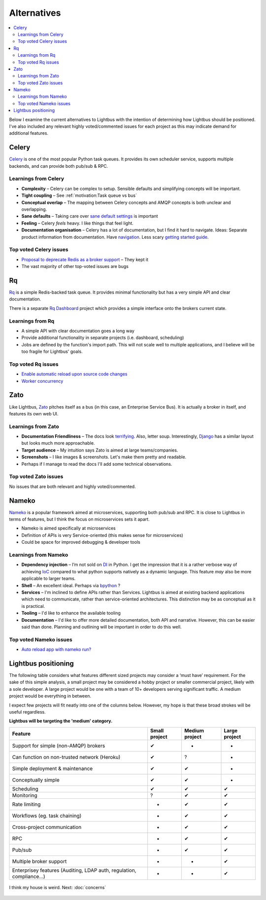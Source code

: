 Alternatives
============

.. readingtime::

.. contents::
    :local:
    :backlinks: none

Below I examine the current alternatives to Lightbus with the intention
of determining how Lightbus should be positioned. I've also included any
relevant highly voted/commented issues for each project as this may indicate
demand for additional features.

Celery
------

.. image:: _static/images/alternatives/celery.png
    :align: right
    :width: 100
    :alt: Celery logo

`Celery`_ is one of the most popular Python task queues. It provides
its own scheduler service, supports multiple backends, and can
provide both pub/sub & RPC.

Learnings from Celery
~~~~~~~~~~~~~~~~~~~~~

- **Complexity** – Celery can be complex to setup. Sensible defaults and
  simplifying concepts will be important.
- **Tight coupling** – See :ref:`motivation:Task queue vs bus`
- **Conceptual overlap** – The mapping between Celery concepts and AMQP concepts is
  both unclear and overlapping.
- **Sane defaults** – Taking care over `sane default settings`_ is important
- **Feeling** – Celery *feels* heavy. I like things that feel light.
- **Documentation organisation** – Celery has a lot of documentation, but I find it
  hard to navigate. Ideas: Separate product information from documentation.
  Have `navigation`_. Less scary `getting started guide`_.

Top voted Celery issues
~~~~~~~~~~~~~~~~~~~~~~~

* `Proposal to deprecate Redis as a broker support <https://github.com/celery/celery/issues/3274>`_
  – They kept it
* The vast majority of other top-voted issues are bugs

Rq
----

.. image:: _static/images/alternatives/rq.png
    :align: right
    :width: 100
    :alt: RQ logo

`Rq`_ is a simple Redis-backed task queue. It provides minimal functionality
but has a very simple API and clear documentation.

There is a separate `Rq Dashboard`_ project which provides a simple interface onto
the brokers current state.

Learnings from Rq
~~~~~~~~~~~~~~~~~

* A simple API with clear documentation goes a long way
* Provide additional functionality in separate projects (i.e. dashboard, scheduling)
* Jobs are defined by the function's import path. This will not scale well to multiple
  applications, and I believe will be too fragile for Lightbus' goals.

Top voted Rq issues
~~~~~~~~~~~~~~~~~~~

* `Enable automatic reload upon source code changes <https://github.com/nvie/rq/issues/2>`_
* `Worker concurrency <https://github.com/nvie/rq/issues/45>`_

Zato
----

.. image:: _static/images/alternatives/zato.png
    :align: right
    :width: 100
    :alt: Zato logo

Like Lightbus, `Zato`_ pitches itself as a bus (in this case, an Enterprise
Service Bus). It is actually a broker in itself, and features its own web UI.

Learnings from Zato
~~~~~~~~~~~~~~~~~~~

- **Documentation Friendliness** – The docs look `terrifying`_. Also, letter soup.
  Interestingly, `Django`_ has a similar layout but looks much more approachable.
- **Target audience** – My intuition says Zato is aimed at large teams/companies.
- **Screenshots** – I like images & screenshots. Let's make them pretty and readable.
- Perhaps if I manage to read the docs I'll add some technical observations.

Top voted Zato issues
~~~~~~~~~~~~~~~~~~~~~

No issues that are both relevant and highly voted/commented.

Nameko
------

.. image:: _static/images/alternatives/nameko.png
    :align: right
    :width: 100
    :alt: Nameko logo

`Nameko`_ is a popular framework aimed at microservices, supporting both
pub/sub and RPC. It is close to Lightbus in terms of features, but I think the
focus on microservices sets it apart.

-  Nameko is aimed specifically at microservices
-  Definition of APIs is very Service-oriented (this makes sense for
   microservices)
-  Could be space for improved debugging & developer tools

Learnings from Nameko
~~~~~~~~~~~~~~~~~~~~~

-  **Dependency injection** – I’m not sold on `DI`_ in Python. I get the impression that it is a
   rather verbose way of achieving `IoC`_ compared to what python supports
   natively as a dynamic language. This feature *may* also be more applicable to larger teams.
-  **Shell** – An excellent ideal. Perhaps via `bpython`_ ?
-  **Services** – I'm inclined to define APIs rather than Services. Lightbus is
   aimed at existing backend applications which need to communicate, rather than service-oriented architectures.
   This distinction may be as conceptual as it is practical.
-  **Tooling** – I'd like to enhance the available tooling
-  **Documentation** – I'd like to offer more detailed documentation, both API and narrative.
   However, this can be easier said than done. Planning and outlining will be important in
   order to do this well.

Top voted Nameko issues
~~~~~~~~~~~~~~~~~~~~~~~

* `Auto reload app with nameko run? <https://github.com/nameko/nameko/issues/420>`_

Lightbus positioning
--------------------

The following table considers what features different sized projects may
consider a ‘must have’ requirement. For the sake of this simple
analysis, a small project may be considered a hobby project or smaller
commercial project, likely with a sole developer. A large project would
be one with a team of 10+ developers serving significant traffic. A
medium project would be everything in between.

I expect few projects will fit neatly into one of the columns below.
However, my hope is that these broad strokes will be useful regardless.

**Lightbus will be targeting the 'medium' category.**

+------------------------------------------------+-----------------+------------------+-----------------+
| Feature                                        | Small project   | Medium project   | Large project   |
+================================================+=================+==================+=================+
| Support for simple (non-AMQP) brokers          | ✔               | -                | -               |
+------------------------------------------------+-----------------+------------------+-----------------+
| Can function on non-trusted network (Heroku)   | ✔               | ?                | -               |
+------------------------------------------------+-----------------+------------------+-----------------+
| Simple deployment & maintenance                | ✔               | ✔                | -               |
+------------------------------------------------+-----------------+------------------+-----------------+
| Conceptually simple                            | ✔               | ✔                | -               |
+------------------------------------------------+-----------------+------------------+-----------------+
| Scheduling                                     | ✔               | ✔                | ✔               |
+------------------------------------------------+-----------------+------------------+-----------------+
| Monitoring                                     | ?               | ✔                | ✔               |
+------------------------------------------------+-----------------+------------------+-----------------+
| Rate limiting                                  | -               | ✔                | ✔               |
+------------------------------------------------+-----------------+------------------+-----------------+
| Workflows (eg. task chaining)                  | -               | ✔                | ✔               |
+------------------------------------------------+-----------------+------------------+-----------------+
| Cross-project communication                    | -               | ✔                | ✔               |
+------------------------------------------------+-----------------+------------------+-----------------+
| RPC                                            | -               | ✔                | ✔               |
+------------------------------------------------+-----------------+------------------+-----------------+
| Pub/sub                                        | -               | ✔                | ✔               |
+------------------------------------------------+-----------------+------------------+-----------------+
| Multiple broker support                        | -               | -                | ✔               |
+------------------------------------------------+-----------------+------------------+-----------------+
| Enterprisey features (Auditing, LDAP auth,     |                 |                  |                 |
| regulation, compliance...)                     | -               | -                | ✔               |
+------------------------------------------------+-----------------+------------------+-----------------+

.. _Nameko: https://github.com/nameko/nameko
.. _bpython: https://github.com/bpython/bpython
.. _sane default settings: https://library.launchkit.io/three-quick-tips-from-two-years-with-celery-c05ff9d7f9eb
.. _getting started guide: http://celery.readthedocs.io/en/latest/getting-started/index.html
.. _navigation: https://kubernetes.io/docs/home/
.. _terrifying: https://zato.io/docs/index.html
.. _Django: https://docs.djangoproject.com/
.. _DI: https://wikipedia.org/wiki/Dependency_injection
.. _IoC: https://wikipedia.org/wiki/Inversion_of_control
.. _Rq Dashboard: https://github.com/eoranged/rq-dashboard
.. _Rq: http://python-rq.org/

.. figure:: _static/images/rose.jpg
    :align: center
    :alt: Large painting of a rose, barely-functional piano in foreground

    I think my house is weird. Next: :doc:`concerns`

